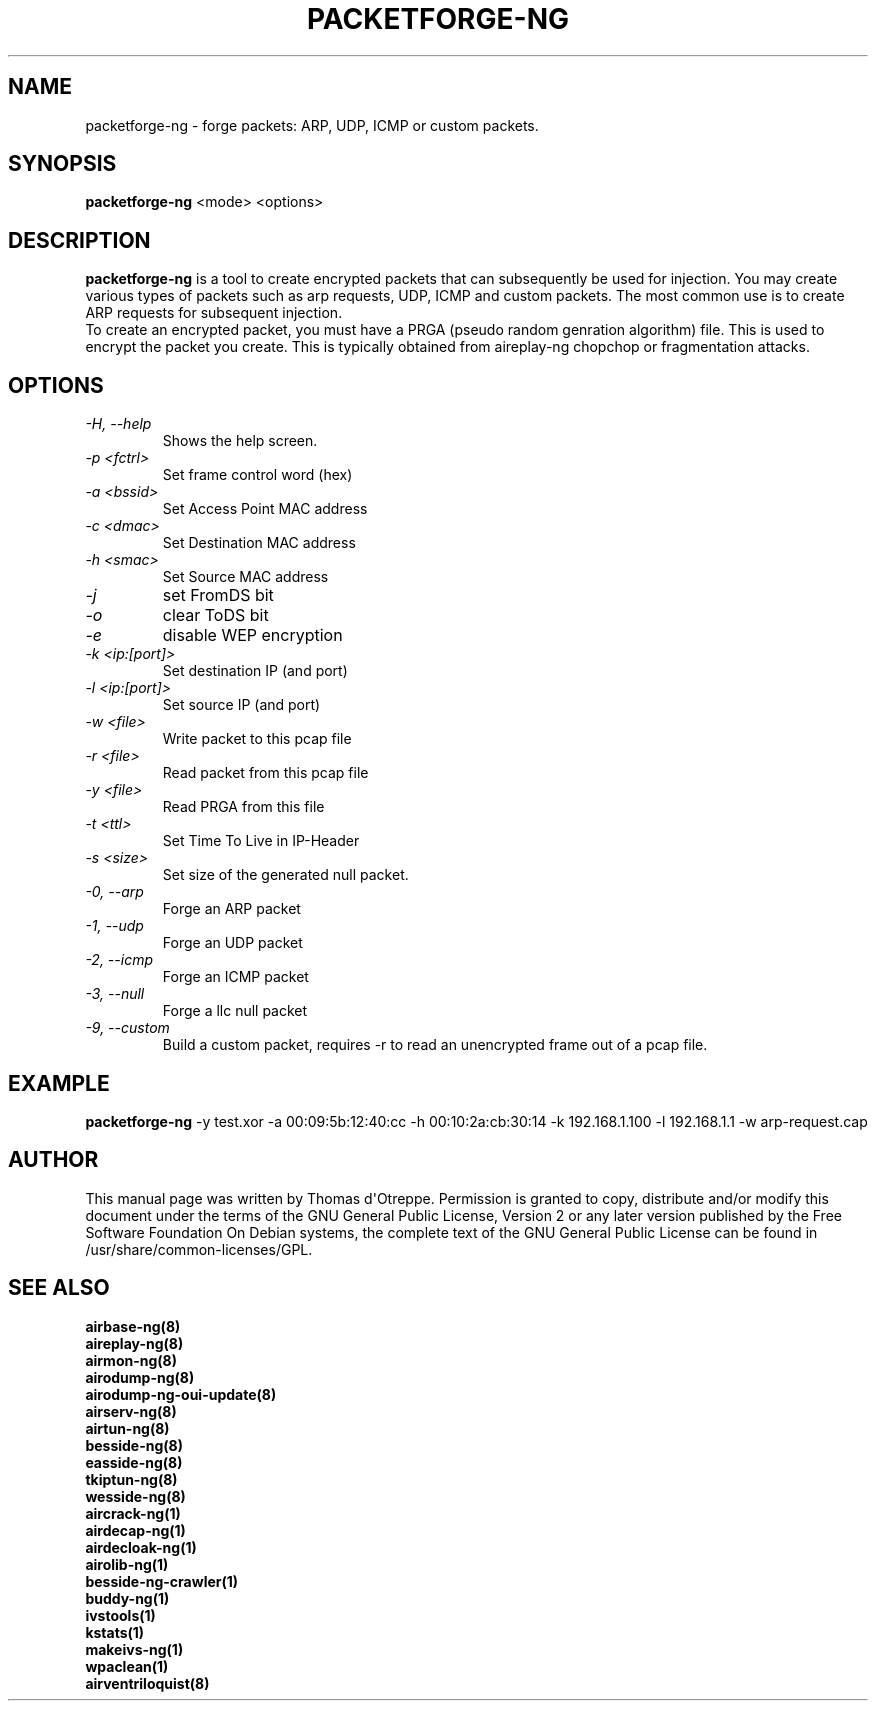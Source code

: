 .TH PACKETFORGE-NG 1 "February 2016" "Version 1.2-rc4"

.SH NAME
packetforge-ng - forge packets: ARP, UDP, ICMP or custom packets.
.SH SYNOPSIS
.B packetforge-ng
<mode> <options>
.SH DESCRIPTION
.BI packetforge-ng
is a tool to create encrypted packets that can subsequently be used for injection. You may create various types of packets such as arp requests, UDP, ICMP and custom packets. The most common use is to create ARP requests for subsequent injection. 
.br
To create an encrypted packet, you must have a PRGA (pseudo random genration algorithm) file. This is used to encrypt the packet you create. This is typically obtained from aireplay-ng chopchop or fragmentation attacks.
.SH OPTIONS
.PP
.TP
.I -H, --help
Shows the help screen.
.TP
.I -p <fctrl>
Set frame control word (hex)
.TP
.I -a <bssid>
Set Access Point MAC address
.TP
.I -c <dmac>
Set Destination MAC address
.TP
.I -h <smac>
Set Source MAC address
.TP
.I -j
set FromDS bit
.TP
.I -o
clear ToDS bit
.TP
.I -e
disable WEP encryption
.TP
.I -k <ip:[port]>
Set destination IP (and port)
.TP
.I -l <ip:[port]>
Set source IP (and port)
.TP
.I -w <file>
Write packet to this pcap file
.TP
.I -r <file>
Read packet from this pcap file
.TP
.I -y <file>
Read PRGA from this file
.TP
.I -t <ttl>
Set Time To Live in IP-Header
.TP
.I -s <size>
Set size of the generated null packet.
.TP
.I -0, --arp
Forge an ARP packet
.TP
.I -1, --udp
Forge an UDP packet
.TP
.I -2, --icmp
Forge an ICMP packet
.TP
.I -3, --null
Forge a llc null packet
.TP
.I -9, --custom
Build a custom packet, requires \-r to read an unencrypted frame out of a pcap file.
.SH EXAMPLE
.B packetforge-ng
\-y test.xor \-a 00:09:5b:12:40:cc \-h 00:10:2a:cb:30:14 \-k 192.168.1.100 \-l 192.168.1.1 \-w arp-request.cap
.SH AUTHOR
This manual page was written by Thomas d\(aqOtreppe.
Permission is granted to copy, distribute and/or modify this document under the terms of the GNU General Public License, Version 2 or any later version published by the Free Software Foundation
On Debian systems, the complete text of the GNU General Public License can be found in /usr/share/common-licenses/GPL.
.SH SEE ALSO
.br
.B airbase-ng(8)
.br
.B aireplay-ng(8)
.br
.B airmon-ng(8)
.br
.B airodump-ng(8)
.br
.B airodump-ng-oui-update(8)
.br
.B airserv-ng(8)
.br
.B airtun-ng(8)
.br
.B besside-ng(8)
.br
.B easside-ng(8)
.br
.B tkiptun-ng(8)
.br
.B wesside-ng(8)
.br
.B aircrack-ng(1)
.br
.B airdecap-ng(1)
.br
.B airdecloak-ng(1)
.br
.B airolib-ng(1)
.br
.B besside-ng-crawler(1)
.br
.B buddy-ng(1)
.br
.B ivstools(1)
.br
.B kstats(1)
.br
.B makeivs-ng(1)
.br
.B wpaclean(1)
.br
.B airventriloquist(8)
